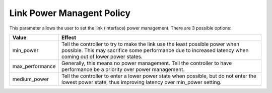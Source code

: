 .. SPDX-License-Identifier: GPL-2.0

==========================
Link Power Managent Policy
==========================

This parameter allows the user to set the link (interface) power management.
There are 3 possible options:

=====================   =====================================================
Value			Effect
=====================   =====================================================
min_power		Tell the controller to try to make the link use the
			least possible power when possible.  This may
			sacrifice some performance due to increased latency
			when coming out of lower power states.

max_performance		Generally, this means no power management.  Tell
			the controller to have performance be a priority
			over power management.

medium_power		Tell the controller to enter a lower power state
			when possible, but do not enter the lowest power
			state, thus improving latency over min_power setting.
=====================   =====================================================
